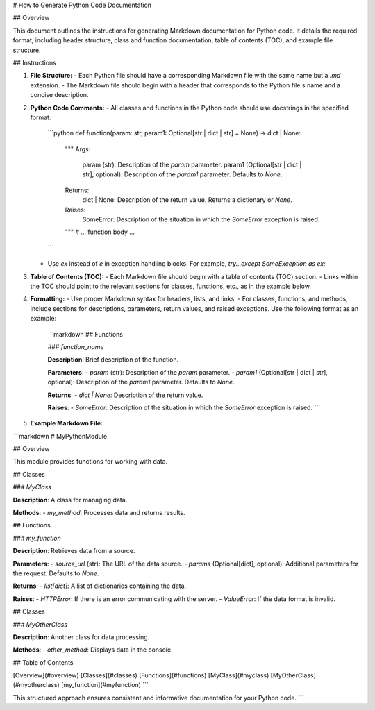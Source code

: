 # How to Generate Python Code Documentation

## Overview

This document outlines the instructions for generating Markdown documentation for Python code.  It details the required format, including header structure, class and function documentation, table of contents (TOC), and example file structure.

## Instructions

1. **File Structure:**
   - Each Python file should have a corresponding Markdown file with the same name but a `.md` extension.
   - The Markdown file should begin with a header that corresponds to the Python file's name and a concise description.

2. **Python Code Comments:**
   - All classes and functions in the Python code should use docstrings in the specified format:
     ```python
     def function(param: str, param1: Optional[str | dict | str] = None) -> dict | None:
         """
         Args:
             param (str): Description of the `param` parameter.
             param1 (Optional[str | dict | str], optional): Description of the `param1` parameter. Defaults to `None`.

         Returns:
             dict | None: Description of the return value. Returns a dictionary or `None`.

         Raises:
             SomeError: Description of the situation in which the `SomeError` exception is raised.
         """
         # ... function body ...
     ```
   - Use `ex` instead of `e` in exception handling blocks.  For example, `try...except SomeException as ex:`

3. **Table of Contents (TOC):**
   - Each Markdown file should begin with a table of contents (TOC) section.
   - Links within the TOC should point to the relevant sections for classes, functions, etc., as in the example below.

4. **Formatting:**
   -  Use proper Markdown syntax for headers, lists, and links.
   -  For classes, functions, and methods, include sections for descriptions, parameters, return values, and raised exceptions.  Use the following format as an example:
     ```markdown
     ## Functions

     ### `function_name`

     **Description**: Brief description of the function.

     **Parameters**:
     - `param` (str): Description of the `param` parameter.
     - `param1` (Optional[str | dict | str], optional): Description of the `param1` parameter. Defaults to `None`.

     **Returns**:
     - `dict | None`: Description of the return value.

     **Raises**:
     - `SomeError`: Description of the situation in which the `SomeError` exception is raised.
     ```

5. **Example Markdown File:**

```markdown
# MyPythonModule

## Overview

This module provides functions for working with data.

## Classes

### `MyClass`

**Description**: A class for managing data.

**Methods**:
- `my_method`: Processes data and returns results.


## Functions

### `my_function`

**Description**: Retrieves data from a source.

**Parameters**:
- `source_url` (str): The URL of the data source.
- `params` (Optional[dict], optional): Additional parameters for the request. Defaults to `None`.

**Returns**:
- `list[dict]`: A list of dictionaries containing the data.

**Raises**:
- `HTTPError`: If there is an error communicating with the server.
- `ValueError`: If the data format is invalid.


## Classes

### `MyOtherClass`

**Description**: Another class for data processing.

**Methods**:
- `other_method`: Displays data in the console.

## Table of Contents

[Overview](#overview)
[Classes](#classes)
[Functions](#functions)
[MyClass](#myclass)
[MyOtherClass](#myotherclass)
[my_function](#myfunction)
```

This structured approach ensures consistent and informative documentation for your Python code.
```